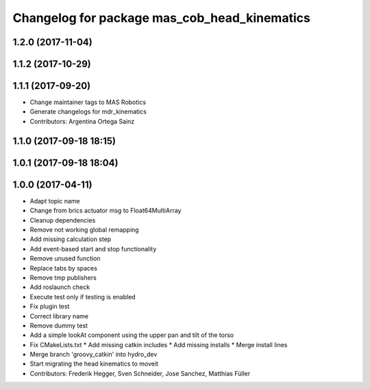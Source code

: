 ^^^^^^^^^^^^^^^^^^^^^^^^^^^^^^^^^^^^^^^^^^^^^
Changelog for package mas_cob_head_kinematics
^^^^^^^^^^^^^^^^^^^^^^^^^^^^^^^^^^^^^^^^^^^^^

1.2.0 (2017-11-04)
------------------

1.1.2 (2017-10-29)
------------------

1.1.1 (2017-09-20)
------------------
* Change maintainer tags to MAS Robotics
* Generate changelogs for mdr_kinematics
* Contributors: Argentina Ortega Sainz

1.1.0 (2017-09-18 18:15)
------------------------

1.0.1 (2017-09-18 18:04)
------------------------

1.0.0 (2017-04-11)
------------------
* Adapt topic name
* Change from brics actuator msg to Float64MultiArray
* Cleanup dependencies
* Remove not working global remapping
* Add missing calculation step
* Add event-based start and stop functionality
* Remove unused function
* Replace tabs by spaces
* Remove tmp publishers
* Add roslaunch check
* Execute test only if testing is enabled
* Fix plugin test
* Correct library name
* Remove dummy test
* Add a simple lookAt component using the upper pan and tilt of the torso
* Fix CMakeLists.txt
  * Add missing catkin includes
  * Add missing installs
  * Merge install lines
* Merge branch 'groovy_catkin' into hydro_dev
* Start migrating the head kinematics to moveit
* Contributors: Frederik Hegger, Sven Schneider, Jose Sanchez, Matthias Füller

